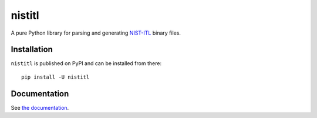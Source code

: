 =======
nistitl
=======

.. image:: https://readthedocs.org/projects/nistitl/badge/?version=latest
   :target: https://nistitl.readthedocs.io/en/latest/?badge=latest
   :alt: Documentation Status

.. image:: https://travis-ci.org/idemia/python-nistitl.svg?branch=master
   :target: https://travis-ci.org/idemia/python-nistitl
   :alt: Build Status (Travis CI)

.. image:: https://ci.appveyor.com/api/projects/status/github/idemia/python-nistitl?branch=master&svg=true
   :target: https://ci.appveyor.com/project/idemia/python-nistitl
   :alt: Build Status (AppVeyor)

.. image:: https://circleci.com/gh/idemia/python-nistitl.svg?style=shield
   :target: https://circleci.com/gh/idemia/python-nistitl
   :alt: Build Status (CircleCI)

.. image:: https://codecov.io/gh/idemia/python-nistitl/branch/master/graph/badge.svg
   :target: https://codecov.io/gh/idemia/python-nistitl
   :alt: Code Coverage Status (Codecov)

A pure Python library for parsing and generating `NIST-ITL <http://dx.doi.org/10.6028/NIST.SP.500-290e3>`_
binary files.

Installation
============

``nistitl`` is published on PyPI and can be installed from there::

   pip install -U nistitl

Documentation
=============

See `the documentation <http://nistitl.readthedocs.io/>`_.
